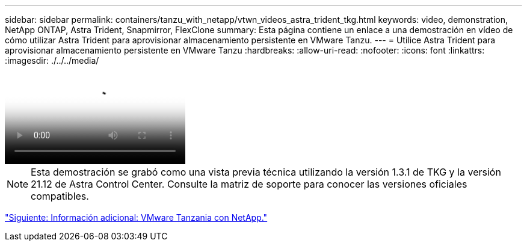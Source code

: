 ---
sidebar: sidebar 
permalink: containers/tanzu_with_netapp/vtwn_videos_astra_trident_tkg.html 
keywords: video, demonstration, NetApp ONTAP, Astra Trident, Snapmirror, FlexClone 
summary: Esta página contiene un enlace a una demostración en vídeo de cómo utilizar Astra Trident para aprovisionar almacenamiento persistente en VMware Tanzu. 
---
= Utilice Astra Trident para aprovisionar almacenamiento persistente en VMware Tanzu
:hardbreaks:
:allow-uri-read: 
:nofooter: 
:icons: font
:linkattrs: 
:imagesdir: ./../../media/


video::vtwn_videos_astra_trident_tkg.mp4[Use Astra Trident to Provision Persistent Storage in VMware Tanzu - VMware Tanzu with NetApp]

NOTE: Esta demostración se grabó como una vista previa técnica utilizando la versión 1.3.1 de TKG y la versión 21.12 de Astra Control Center. Consulte la matriz de soporte para conocer las versiones oficiales compatibles.

link:vtwn_additional_information.html["Siguiente: Información adicional: VMware Tanzania con NetApp."]
